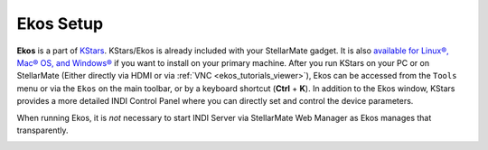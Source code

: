 Ekos Setup
=============

|Ekos Summary|

**Ekos** is a part of `KStars <https://edu.kde.org/kstars>`__. KStars/Ekos is already included with your StellarMate gadget. It is also `available for Linux®, Mac® OS, and Windows® <https://www.stellarmate.com/component/jdownloads/category/2-ekos.html?Itemid=507>`__ if you want to install on your primary machine. After you run KStars on your PC or on StellarMate (Either directly via HDMI or via :ref:`VNC  <ekos_tutorials_viewer>`), Ekos can be accessed from the ``Tools`` menu or via the ``Ekos`` on the main toolbar, or by a keyboard shortcut (**Ctrl** + **K**). In addition to the Ekos window, KStars provides a more detailed INDI Control Panel where you can directly set and control the device parameters.

When running Ekos, it is *not* necessary to start INDI Server via StellarMate Web Manager as Ekos manages that transparently.

|KStars Main Window|

.. |Ekos Summary| image:: /images/ekos_summary.png
.. |KStars Main Window| image:: /images/kstars_annotation.png
